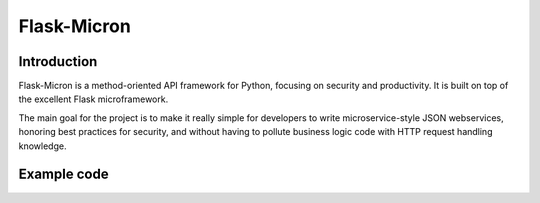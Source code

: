 Flask-Micron
============

Introduction
------------

.. image:: docs/_static/flask_micron.png
   :alt: Flask-Micron: method-oriented webservices on top of Flask
   :class: floatright

Flask-Micron is a method-oriented API framework for Python, focusing on
security and productivity. It is built on top of the excellent Flask
microframework.

The main goal for the project is to make it really simple for developers to
write microservice-style JSON webservices, honoring best practices for
security, and without having to pollute business logic code with HTTP
request handling knowledge.

Example code
------------


